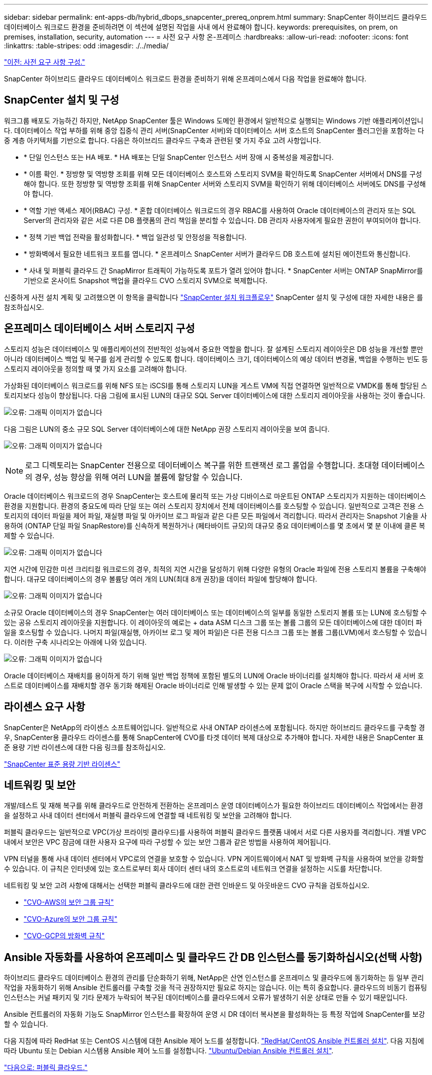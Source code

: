 ---
sidebar: sidebar 
permalink: ent-apps-db/hybrid_dbops_snapcenter_prereq_onprem.html 
summary: SnapCenter 하이브리드 클라우드 데이터베이스 워크로드 환경을 준비하려면 이 섹션에 설명된 작업을 사내 에서 완료해야 합니다. 
keywords: prerequisites, on prem, on premises, installation, security, automation 
---
= 사전 요구 사항 온-프레미스
:hardbreaks:
:allow-uri-read: 
:nofooter: 
:icons: font
:linkattrs: 
:table-stripes: odd
:imagesdir: ./../media/


link:hybrid_dbops_snapcenter_prerequisite.html["이전: 사전 요구 사항 구성."]

SnapCenter 하이브리드 클라우드 데이터베이스 워크로드 환경을 준비하기 위해 온프레미스에서 다음 작업을 완료해야 합니다.



== SnapCenter 설치 및 구성

워크그룹 배포도 가능하긴 하지만, NetApp SnapCenter 툴은 Windows 도메인 환경에서 일반적으로 실행되는 Windows 기반 애플리케이션입니다. 데이터베이스 작업 부하를 위해 중앙 집중식 관리 서버(SnapCenter 서버)와 데이터베이스 서버 호스트의 SnapCenter 플러그인을 포함하는 다중 계층 아키텍처를 기반으로 합니다. 다음은 하이브리드 클라우드 구축과 관련된 몇 가지 주요 고려 사항입니다.

* * 단일 인스턴스 또는 HA 배포. * HA 배포는 단일 SnapCenter 인스턴스 서버 장애 시 중복성을 제공합니다.
* * 이름 확인. * 정방향 및 역방향 조회를 위해 모든 데이터베이스 호스트와 스토리지 SVM을 확인하도록 SnapCenter 서버에서 DNS를 구성해야 합니다. 또한 정방향 및 역방향 조회를 위해 SnapCenter 서버와 스토리지 SVM을 확인하기 위해 데이터베이스 서버에도 DNS를 구성해야 합니다.
* * 역할 기반 액세스 제어(RBAC) 구성. * 혼합 데이터베이스 워크로드의 경우 RBAC를 사용하여 Oracle 데이터베이스의 관리자 또는 SQL Server의 관리자와 같은 서로 다른 DB 플랫폼의 관리 책임을 분리할 수 있습니다. DB 관리자 사용자에게 필요한 권한이 부여되어야 합니다.
* * 정책 기반 백업 전략을 활성화합니다. * 백업 일관성 및 안정성을 적용합니다.
* * 방화벽에서 필요한 네트워크 포트를 엽니다. * 온프레미스 SnapCenter 서버가 클라우드 DB 호스트에 설치된 에이전트와 통신합니다.
* * 사내 및 퍼블릭 클라우드 간 SnapMirror 트래픽이 가능하도록 포트가 열려 있어야 합니다. * SnapCenter 서버는 ONTAP SnapMirror를 기반으로 온사이트 Snapshot 백업을 클라우드 CVO 스토리지 SVM으로 복제합니다.


신중하게 사전 설치 계획 및 고려했으면 이 항목을 클릭합니다 link:https://docs.netapp.com/us-en/snapcenter/install/install_workflow.html["SnapCenter 설치 워크플로우"^] SnapCenter 설치 및 구성에 대한 자세한 내용은 를 참조하십시오.



== 온프레미스 데이터베이스 서버 스토리지 구성

스토리지 성능은 데이터베이스 및 애플리케이션의 전반적인 성능에서 중요한 역할을 합니다. 잘 설계된 스토리지 레이아웃은 DB 성능을 개선할 뿐만 아니라 데이터베이스 백업 및 복구를 쉽게 관리할 수 있도록 합니다. 데이터베이스 크기, 데이터베이스의 예상 데이터 변경율, 백업을 수행하는 빈도 등 스토리지 레이아웃을 정의할 때 몇 가지 요소를 고려해야 합니다.

가상화된 데이터베이스 워크로드를 위해 NFS 또는 iSCSI를 통해 스토리지 LUN을 게스트 VM에 직접 연결하면 일반적으로 VMDK를 통해 할당된 스토리지보다 성능이 향상됩니다. 다음 그림에 표시된 LUN의 대규모 SQL Server 데이터베이스에 대한 스토리지 레이아웃을 사용하는 것이 좋습니다.

image:storage_layout_sqlsvr_large.PNG["오류: 그래픽 이미지가 없습니다"]

다음 그림은 LUN의 중소 규모 SQL Server 데이터베이스에 대한 NetApp 권장 스토리지 레이아웃을 보여 줍니다.

image:storage_layout_sqlsvr_smallmedium.PNG["오류: 그래픽 이미지가 없습니다"]


NOTE: 로그 디렉토리는 SnapCenter 전용으로 데이터베이스 복구를 위한 트랜잭션 로그 롤업을 수행합니다. 초대형 데이터베이스의 경우, 성능 향상을 위해 여러 LUN을 볼륨에 할당할 수 있습니다.

Oracle 데이터베이스 워크로드의 경우 SnapCenter는 호스트에 물리적 또는 가상 디바이스로 마운트된 ONTAP 스토리지가 지원하는 데이터베이스 환경을 지원합니다. 환경의 중요도에 따라 단일 또는 여러 스토리지 장치에서 전체 데이터베이스를 호스팅할 수 있습니다. 일반적으로 고객은 전용 스토리지의 데이터 파일을 제어 파일, 재실행 파일 및 아카이브 로그 파일과 같은 다른 모든 파일에서 격리합니다. 따라서 관리자는 Snapshot 기술을 사용하여 (ONTAP 단일 파일 SnapRestore)를 신속하게 복원하거나 (페타바이트 규모)의 대규모 중요 데이터베이스를 몇 초에서 몇 분 이내에 클론 복제할 수 있습니다.

image:storage_layout_oracle_typical.PNG["오류: 그래픽 이미지가 없습니다"]

지연 시간에 민감한 미션 크리티컬 워크로드의 경우, 최적의 지연 시간을 달성하기 위해 다양한 유형의 Oracle 파일에 전용 스토리지 볼륨을 구축해야 합니다. 대규모 데이터베이스의 경우 볼륨당 여러 개의 LUN(최대 8개 권장)을 데이터 파일에 할당해야 합니다.

image:storage_layout_oracle_dedicated.PNG["오류: 그래픽 이미지가 없습니다"]

소규모 Oracle 데이터베이스의 경우 SnapCenter는 여러 데이터베이스 또는 데이터베이스의 일부를 동일한 스토리지 볼륨 또는 LUN에 호스팅할 수 있는 공유 스토리지 레이아웃을 지원합니다. 이 레이아웃의 예로는 + data ASM 디스크 그룹 또는 볼륨 그룹의 모든 데이터베이스에 대한 데이터 파일을 호스팅할 수 있습니다. 나머지 파일(재실행, 아카이브 로그 및 제어 파일)은 다른 전용 디스크 그룹 또는 볼륨 그룹(LVM)에서 호스팅할 수 있습니다. 이러한 구축 시나리오는 아래에 나와 있습니다.

image:storage_layout_oracle_shared.PNG["오류: 그래픽 이미지가 없습니다"]

Oracle 데이터베이스 재배치를 용이하게 하기 위해 일반 백업 정책에 포함된 별도의 LUN에 Oracle 바이너리를 설치해야 합니다. 따라서 새 서버 호스트로 데이터베이스를 재배치할 경우 동기화 해제된 Oracle 바이너리로 인해 발생할 수 있는 문제 없이 Oracle 스택을 복구에 시작할 수 있습니다.



== 라이센스 요구 사항

SnapCenter은 NetApp의 라이센스 소프트웨어입니다. 일반적으로 사내 ONTAP 라이센스에 포함됩니다. 하지만 하이브리드 클라우드를 구축할 경우, SnapCenter용 클라우드 라이센스를 통해 SnapCenter에 CVO를 타겟 데이터 복제 대상으로 추가해야 합니다. 자세한 내용은 SnapCenter 표준 용량 기반 라이센스에 대한 다음 링크를 참조하십시오.

link:https://https://docs.netapp.com/us-en/snapcenter/install/concept_snapcenter_standard_capacity_based_licenses.html["SnapCenter 표준 용량 기반 라이센스"^]



== 네트워킹 및 보안

개발/테스트 및 재해 복구를 위해 클라우드로 안전하게 전환하는 온프레미스 운영 데이터베이스가 필요한 하이브리드 데이터베이스 작업에서는 환경을 설정하고 사내 데이터 센터에서 퍼블릭 클라우드에 연결할 때 네트워킹 및 보안을 고려해야 합니다.

퍼블릭 클라우드는 일반적으로 VPC(가상 프라이빗 클라우드)를 사용하여 퍼블릭 클라우드 플랫폼 내에서 서로 다른 사용자를 격리합니다. 개별 VPC 내에서 보안은 VPC 잠금에 대한 사용자 요구에 따라 구성할 수 있는 보안 그룹과 같은 방법을 사용하여 제어됩니다.

VPN 터널을 통해 사내 데이터 센터에서 VPC로의 연결을 보호할 수 있습니다. VPN 게이트웨이에서 NAT 및 방화벽 규칙을 사용하여 보안을 강화할 수 있습니다. 이 규칙은 인터넷에 있는 호스트로부터 회사 데이터 센터 내의 호스트로의 네트워크 연결을 설정하는 시도를 차단합니다.

네트워킹 및 보안 고려 사항에 대해서는 선택한 퍼블릭 클라우드에 대한 관련 인바운드 및 아웃바운드 CVO 규칙을 검토하십시오.

* link:https://docs.netapp.com/us-en/occm/reference_security_groups.html#inbound-rules["CVO-AWS의 보안 그룹 규칙"]
* link:https://docs.netapp.com/us-en/occm/reference_networking_azure.html#outbound-internet-access["CVO-Azure의 보안 그룹 규칙"]
* link:https://docs.netapp.com/us-en/occm/reference_networking_gcp.html#outbound-internet-access["CVO-GCP의 방화벽 규칙"]




== Ansible 자동화를 사용하여 온프레미스 및 클라우드 간 DB 인스턴스를 동기화하십시오(선택 사항)

하이브리드 클라우드 데이터베이스 환경의 관리를 단순화하기 위해, NetApp은 산연 인스턴스를 온프레미스 및 클라우드에 동기화하는 등 일부 관리 작업을 자동화하기 위해 Ansible 컨트롤러를 구축할 것을 적극 권장하지만 필요로 하지는 않습니다. 이는 특히 중요합니다. 클라우드의 비동기 컴퓨팅 인스턴스는 커널 패키지 및 기타 문제가 누락되어 복구된 데이터베이스를 클라우드에서 오류가 발생하기 쉬운 상태로 만들 수 있기 때문입니다.

Ansible 컨트롤러의 자동화 기능도 SnapMirror 인스턴스를 확장하여 운영 시 DR 데이터 복사본을 활성화하는 등 특정 작업에 SnapCenter를 보강할 수 있습니다.

다음 지침에 따라 RedHat 또는 CentOS 시스템에 대한 Ansible 제어 노드를 설정합니다. link:https://review.docs.netapp.com/us-en/netapp-solutions_acao_snapctr/automation/automation_rhel_centos_setup.html["RedHat/CentOS Ansible 컨트롤러 설치"^]. 다음 지침에 따라 Ubuntu 또는 Debian 시스템용 Ansible 제어 노드를 설정합니다. link:https://review.docs.netapp.com/us-en/netapp-solutions_acao_snapctr/automation/automation_ubuntu_debian_setup.html["Ubuntu/Debian Ansible 컨트롤러 설치"^].

link:hybrid_dbops_snapcenter_prereq_cloud.html["다음으로: 퍼블릭 클라우드."]
